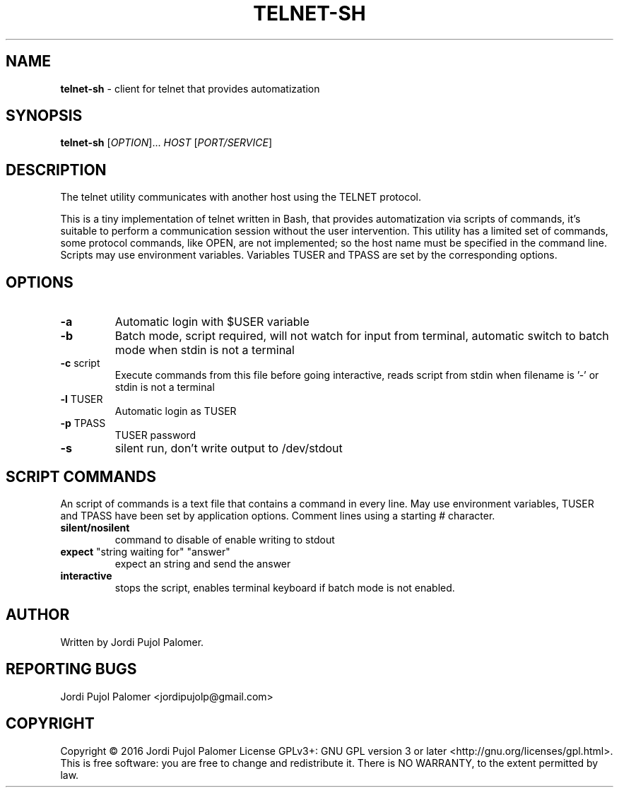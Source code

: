 .TH TELNET-SH "1" "August 2016" "Live never ending Tale" "Utilities"
.SH NAME
.B telnet-sh
\- client for telnet that provides automatization
.SH SYNOPSIS
.B telnet-sh
[\fI\,OPTION\/\fR]... \fI\,HOST \/\fR[\fI\,PORT/SERVICE\/\fR]
.SH DESCRIPTION
.PP
The telnet utility communicates with another host using the
TELNET protocol.
.PP
This is a tiny implementation of telnet written in Bash,
that provides automatization via scripts of commands,
it's suitable to perform a communication session
without the user intervention.
This utility has a limited set of commands,
some protocol commands, like OPEN, are not implemented;
so the host name must be specified in the command line.
Scripts  may use environment variables.
Variables TUSER and TPASS are set by the corresponding options.
.SH OPTIONS
.PP
.TP
\fB\-a\fR
Automatic login with $USER variable
.TP
\fB\-b\fR
Batch mode, script required, will not watch for input from terminal,
automatic switch to batch mode when stdin is not a terminal
.TP
\fB\-c\fR script
Execute commands from this file before going interactive,
reads script from stdin when filename is '-' or stdin is not a terminal
.TP
\fB\-l\fR TUSER
Automatic login as TUSER
.TP
\fB\-p\fR TPASS
TUSER password
.TP
\fB\-s\fR
silent run, don't write output to /dev/stdout
.PP
.SH SCRIPT COMMANDS
.PP
An script of commands is a text file that contains a command in every line.
May use environment variables,
TUSER and TPASS have been set by application options.
Comment lines using a starting # character.
.PP
.TP
\fBsilent/nosilent\fR
command to disable of enable writing to stdout
.TP
\fBexpect\fR "string waiting for" "answer"
expect an string and send the answer
.TP
\fBinteractive\fR
stops the script,
enables terminal keyboard if batch mode is not enabled.
.SH AUTHOR
Written by Jordi Pujol Palomer.
.SH "REPORTING BUGS"
Jordi Pujol Palomer <jordipujolp@gmail.com>
.SH COPYRIGHT
Copyright \(co 2016 Jordi Pujol Palomer
License GPLv3+: GNU GPL version 3 or later <http://gnu.org/licenses/gpl.html>.
.br
This is free software: you are free to change and redistribute it.
There is NO WARRANTY, to the extent permitted by law.
